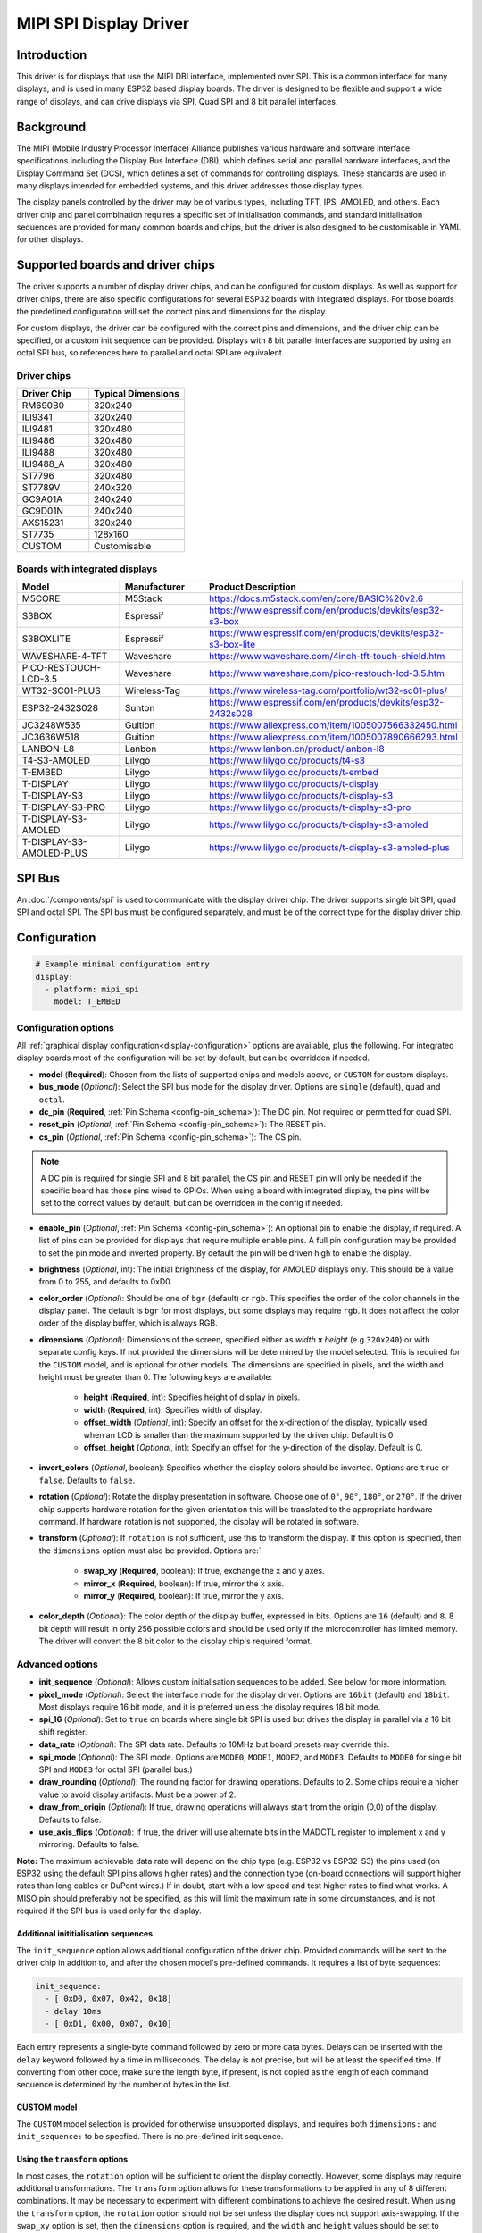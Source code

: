 MIPI SPI Display Driver
=======================

.. seo::
    :description: Details for the MIPI SPI display driver component in ESPHome
    :image: ili9341.jpg

.. _mipi_spi:

Introduction
------------

This driver is for displays that use the MIPI DBI interface, implemented over SPI. This is a common interface for many
displays, and is used in many ESP32 based display boards. The driver is designed to be flexible and support a wide range
of displays, and can drive displays via SPI, Quad SPI and 8 bit parallel interfaces.

Background
----------

The MIPI (Mobile Industry Processor Interface) Alliance publishes various hardware and software interface specifications
including the Display Bus Interface (DBI), which defines serial and parallel hardware interfaces, and the Display Command
Set (DCS), which defines a set of commands for controlling displays. These standards are used in many displays intended
for embedded systems, and this driver addresses those display types.

The display panels controlled by the driver may be of various types, including TFT, IPS, AMOLED, and others. Each driver
chip and panel combination requires a specific set of initialisation commands, and standard initialisation sequences are provided for many common
boards and chips, but the driver is also designed to be customisable in YAML for other displays.

Supported boards and driver chips
---------------------------------

The driver supports a number of display driver chips, and can be configured for custom displays. As well as support for
driver chips, there are also specific configurations for several ESP32 boards with integrated displays. For tbose boards
the predefined configuration will set the correct pins and dimensions for the display.

For custom displays, the driver can be configured with the correct pins and dimensions, and the driver chip can be
specified, or a custom init sequence can be provided. Displays with 8 bit parallel interfaces are supported by
using an octal SPI bus, so references here to parallel and octal SPI are equivalent.

Driver chips
^^^^^^^^^^^^

.. csv-table::
    :header: "Driver Chip", "Typical Dimensions"
    :widths: 15, 20

    "RM690B0", "320x240"
    "ILI9341", "320x240"
    "ILI9481", "320x480"
    "ILI9486", "320x480"
    "ILI9488", "320x480"
    "ILI9488_A", "320x480"
    "ST7796", "320x480"
    "ST7789V", "240x320"
    "GC9A01A", "240x240"
    "GC9D01N", "240x240"
    "AXS15231", "320x240"
    "ST7735", "128x160"
    "CUSTOM", "Customisable"

Boards with integrated displays
^^^^^^^^^^^^^^^^^^^^^^^^^^^^^^^

.. csv-table::
    :header: "Model", "Manufacturer", "Product Description"
    :widths: 30, 20, 30

    "M5CORE", "M5Stack", "https://docs.m5stack.com/en/core/BASIC%20v2.6"
    "S3BOX", "Espressif", "https://www.espressif.com/en/products/devkits/esp32-s3-box"
    "S3BOXLITE", "Espressif", "https://www.espressif.com/en/products/devkits/esp32-s3-box-lite"
    "WAVESHARE-4-TFT", "Waveshare", "https://www.waveshare.com/4inch-tft-touch-shield.htm"
    "PICO-RESTOUCH-LCD-3.5", "Waveshare", "https://www.waveshare.com/pico-restouch-lcd-3.5.htm"
    "WT32-SC01-PLUS", "Wireless-Tag", "https://www.wireless-tag.com/portfolio/wt32-sc01-plus/"
    "ESP32-2432S028", "Sunton", "https://www.espressif.com/en/products/devkits/esp32-2432s028"
    "JC3248W535", "Guition", "https://www.aliexpress.com/item/1005007566332450.html"
    "JC3636W518", "Guition", "https://www.aliexpress.com/item/1005007890666293.html"
    "LANBON-L8", "Lanbon", "https://www.lanbon.cn/product/lanbon-l8"
    "T4-S3-AMOLED", "Lilygo", "https://www.lilygo.cc/products/t4-s3"
    "T-EMBED", "Lilygo", "https://www.lilygo.cc/products/t-embed"
    "T-DISPLAY", "Lilygo", "https://www.lilygo.cc/products/t-display"
    "T-DISPLAY-S3", "Lilygo", "https://www.lilygo.cc/products/t-display-s3"
    "T-DISPLAY-S3-PRO", "Lilygo", "https://www.lilygo.cc/products/t-display-s3-pro"
    "T-DISPLAY-S3-AMOLED", "Lilygo", "https://www.lilygo.cc/products/t-display-s3-amoled"
    "T-DISPLAY-S3-AMOLED-PLUS", "Lilygo", "https://www.lilygo.cc/products/t-display-s3-amoled-plus"


SPI Bus
-------

An :doc:`/components/spi` is used to communicate with the display driver chip. The driver supports single bit SPI, quad SPI and octal SPI. The SPI
bus must be configured separately, and must be of the correct type for the display driver chip.

Configuration
-------------

.. code-block:: yaml

    # Example minimal configuration entry
    display:
      - platform: mipi_spi
        model: T_EMBED

Configuration options
^^^^^^^^^^^^^^^^^^^^^

All :ref:`graphical display configuration<display-configuration>` options are available, plus the following. For integrated display boards
most of the configuration will be set by default, but can be overridden if needed.

- **model** (**Required**): Chosen from the lists of supported chips and models above, or ``CUSTOM`` for custom displays.
- **bus_mode** (*Optional*): Select the SPI bus mode for the display driver. Options are ``single`` (default), ``quad`` and ``octal``.
- **dc_pin** (**Required**, :ref:`Pin Schema <config-pin_schema>`): The DC pin. Not required or permitted for quad SPI.
- **reset_pin** (*Optional*, :ref:`Pin Schema <config-pin_schema>`): The RESET pin.
- **cs_pin** (*Optional*, :ref:`Pin Schema <config-pin_schema>`): The CS pin.

.. note::

    A DC pin is required for single SPI and 8 bit parallel, the CS pin and RESET pin will only be needed if the specific board has those
    pins wired to GPIOs. When using a board with integrated display, the pins will be set to the correct values by
    default, but can be overridden in the config if needed.

- **enable_pin** (*Optional*, :ref:`Pin Schema <config-pin_schema>`): An optional pin to enable the display, if required. A list of pins can be provided for displays that require multiple enable pins. A full pin configuration may be provided
  to set the pin mode and inverted property. By default the pin will be driven high to enable the display.
- **brightness** (*Optional*, int): The initial brightness of the display, for AMOLED displays only. This should be a value from 0 to 255, and defaults to 0xD0.
- **color_order** (*Optional*): Should be one of ``bgr`` (default) or ``rgb``. This specifies the order of the color channels in the display panel. The default is ``bgr`` for most displays, but some displays may require ``rgb``. It does not affect the color order of the display buffer, which is always RGB.
- **dimensions** (*Optional*): Dimensions of the screen, specified either as *width* **x** *height* (e.g ``320x240``) or with separate config keys. If not provided the dimensions will be determined by the model selected. This is required for the ``CUSTOM`` model, and is optional for other models. The dimensions are specified in pixels, and the width and height must be greater than 0. The following keys are available:

    - **height** (**Required**, int): Specifies height of display in pixels.
    - **width** (**Required**, int): Specifies width of display.
    - **offset_width** (*Optional*, int): Specify an offset for the x-direction of the display, typically used when an LCD is smaller than the maximum supported by the driver chip. Default is 0
    - **offset_height** (*Optional*, int): Specify an offset for the y-direction of the display. Default is 0.

- **invert_colors** (*Optional*, boolean): Specifies whether the display colors should be inverted. Options are ``true`` or ``false``. Defaults to ``false``.
- **rotation** (*Optional*): Rotate the display presentation in software. Choose one of ``0°``, ``90°``, ``180°``, or ``270°``. If the driver chip supports hardware rotation for the given orientation this will be translated to the appropriate hardware command. If hardware rotation is not supported, the display will be rotated in software.
- **transform** (*Optional*): If ``rotation`` is not sufficient, use this to transform the display. If this option is specified, then the ``dimensions`` option must also be provided. Options are:`

   - **swap_xy** (**Required**, boolean): If true, exchange the x and y axes.
   - **mirror_x** (**Required**, boolean): If true, mirror the x axis.
   - **mirror_y** (**Required**, boolean): If true, mirror the y axis.

- **color_depth** (*Optional*): The color depth of the display buffer, expressed in bits. Options are ``16`` (default) and ``8``. 8 bit depth will result in only 256 possible colors and should be used only if the microcontroller has limited memory. The driver will convert the 8 bit color to the display chip's required format.

Advanced options
^^^^^^^^^^^^^^^^

- **init_sequence** (*Optional*): Allows custom initialisation sequences to be added. See below for more information.
- **pixel_mode** (*Optional*): Select the interface mode for the display driver. Options are ``16bit`` (default) and ``18bit``. Most displays require 16 bit mode, and it is preferred unless the display requires 18 bit mode.
- **spi_16** (*Optional*): Set to ``true`` on boards where single bit SPI is used but drives the display in parallel via a 16 bit shift register.
- **data_rate** (*Optional*): The SPI data rate. Defaults to 10MHz but board presets may override this.
- **spi_mode** (*Optional*): The SPI mode. Options are ``MODE0``, ``MODE1``, ``MODE2``, and ``MODE3``. Defaults to ``MODE0`` for single bit SPI and ``MODE3`` for octal SPI (parallel bus.)
- **draw_rounding** (*Optional*): The rounding factor for drawing operations. Defaults to 2. Some chips require a higher value to avoid display artifacts. Must be a power of 2.
- **draw_from_origin** (*Optional*): If true, drawing operations will always start from the origin (0,0) of the display. Defaults to false.
- **use_axis_flips** (*Optional*): If true, the driver will use alternate bits in the MADCTL register to implement x and y mirroring. Defaults to false.

**Note:** The maximum achievable data rate will depend on the chip type (e.g. ESP32 vs ESP32-S3) the pins used (on ESP32 using the default SPI pins allows higher rates) and the connection type (on-board connections will support higher rates than long cables or DuPont wires.) If in doubt, start with a low speed and test higher rates to find what works. A MISO pin should preferably not be specified, as this will limit the maximum rate in some circumstances, and is not required if the SPI bus is used only for the display.

Additional inititialisation sequences
*************************************

The ``init_sequence`` option allows additional configuration of the driver chip. Provided commands will be sent to the
driver chip in addition to, and after the chosen model's pre-defined commands. It requires a list of byte sequences:

.. code-block:: yaml

    init_sequence:
      - [ 0xD0, 0x07, 0x42, 0x18]
      - delay 10ms
      - [ 0xD1, 0x00, 0x07, 0x10]

Each entry represents a single-byte command followed by zero or more data bytes. Delays can be inserted with the ``delay`` keyword followed by a time in milliseconds. The delay is not precise, but will be at least the specified time.
If converting from other code, make sure the length byte, if present, is not copied as the length of each command sequence is determined by the number of bytes in the list.

CUSTOM model
************

The ``CUSTOM`` model selection is provided for otherwise unsupported displays, and requires both ``dimensions:`` and ``init_sequence:`` to be specfied. There is no pre-defined init sequence.

Using the ``transform`` options
*******************************

In most cases, the ``rotation`` option will be sufficient to orient the display correctly. However, some displays may require additional transformations. The ``transform`` option allows for these transformations to be applied in any of 8 different
combinations. It may be necessary to experiment with different combinations to achieve the desired result. When using the ``transform`` option, the ``rotation`` option should not be set unless the display does not support axis-swapping.
If the ``swap_xy`` option is set, then the ``dimensions`` option is required, and the ``width`` and ``height`` values should be set to reflect the final screen dimensions after rotation.

.. code-block:: yaml

    transform:
      swap_xy: true
      mirror_x: true
      mirror_y: false
    dimensions:
      height: 480
      width: 320


LCD Backlights
--------------

Many displays have an integrated backlight, which may need to be turned on for the display to show. This backlight is not controlled
by the driver, but can be controlled by a separate GPIO pin. Depending on the display, the backlight may be active high or active low, and may
be able to be dimmed using a :doc:`/components/light/monochromatic` with a :doc:`/components/output/ledc`. AMOLED displays do not have a backlight but
their brightness can be set using the ``brightness`` option. This may also be controlled by a lambda API call.

Touchscreens
------------

A touchscreen, if present, must be configured separately. See the :doc:`/components/touchscreen/index` documentation for more information.

See Also
--------

- :doc:`index`
- :apiref:`mipi_spi/mipi_spi.h`
- :ghedit:`Edit`
